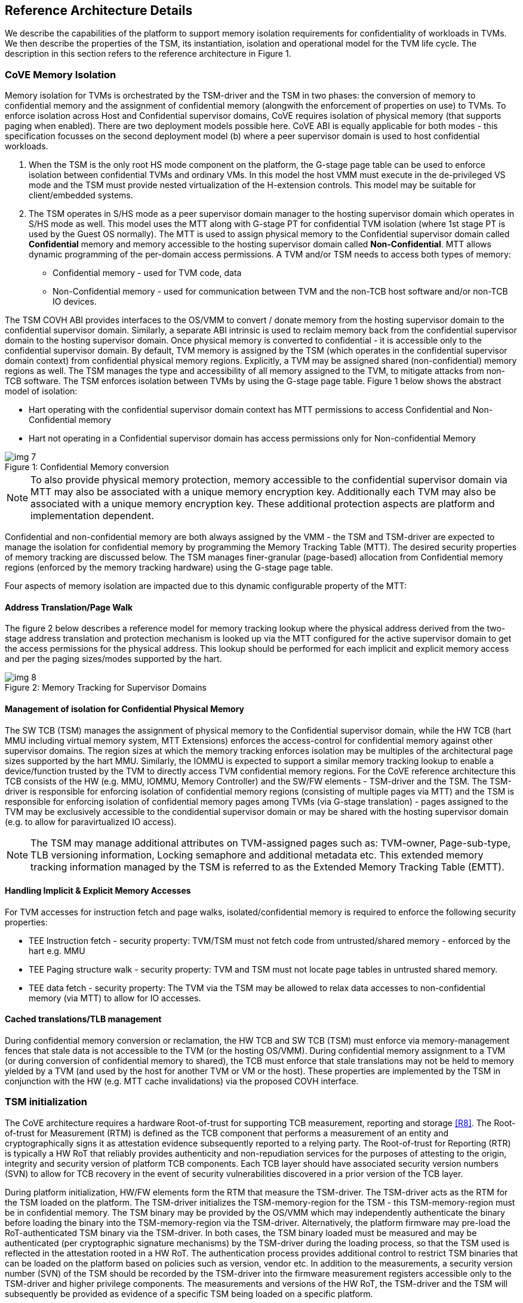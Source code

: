 :imagesdir: ./images

[[refarch]]
== Reference Architecture Details

We describe the capabilities of the platform to support memory isolation
requirements for confidentiality of workloads in TVMs. We then describe
the properties of the TSM, its instantiation, isolation and operational model
for the TVM life cycle. The description in this section refers to the reference
architecture in Figure 1.

=== CoVE Memory Isolation

Memory isolation for TVMs is orchestrated by the TSM-driver and the TSM in two
phases: the conversion of memory to confidential memory and the assignment of
confidential memory (alongwith the enforcement of properties on use) to TVMs.
To enforce isolation across Host and Confidential supervisor domains, CoVE
requires isolation of physical memory (that supports paging when enabled). There are two deployment
models possible here. CoVE ABI is equally applicable for both modes - this
specification focusses on the second deployment model (b) where a peer
supervisor domain is used to host confidential workloads.

a. When the TSM is the only root HS mode component on the platform, the G-stage
page table can be used to enforce isolation between confidential TVMs and
ordinary VMs. In this model the host VMM must execute in the de-privileged VS
mode and the TSM must provide nested virtualization of the H-extension controls.
This model may be suitable for client/embedded systems.

b. The TSM operates in S/HS mode as a peer supervisor domain manager to the
hosting supervisor domain which operates in S/HS mode as well. This model uses
the MTT along with G-stage PT for confidential TVM isolation (where 1st 
stage PT is used by the Guest OS normally). The MTT
is used to assign physical memory to the Confidential supervisor domain called
*Confidential* memory and memory accessible to the hosting supervisor domain
called *Non-Confidential*. MTT allows dynamic programming of the per-domain
access permissions. A TVM and/or TSM needs to access both types of memory:

* Confidential memory - used for TVM code, data
* Non-Confidential memory - used for communication between TVM and the non-TCB
host software and/or non-TCB IO devices.

The TSM COVH ABI provides interfaces to the OS/VMM to convert / donate 
memory from the hosting supervisor domain to the confidential supervisor domain. 
Similarly, a separate ABI intrinsic is used to reclaim memory back from the 
confidential supervisor domain to the hosting supervisor domain. Once physical 
memory is converted to confidential - it is accessible only to the confidential 
supervisor domain. By default, TVM memory is assigned by the TSM (which 
operates in the confidential supervisor domain context) from confidential 
physical memory regions. Explicitly, a TVM may be assigned shared (non-confidential) 
memory regions as well. The TSM manages the type and accessibility of all memory 
assigned to the TVM, to mitigate attacks from non-TCB software.
The TSM enforces isolation between TVMs by using the G-stage page table. Figure
1 below shows the abstract model of isolation:

* Hart operating with the confidential supervisor domain context has MTT
permissions to access Confidential and Non-Confidential memory
* Hart not operating in a Confidential supervisor domain has access permissions
only for Non-confidential Memory

[caption="Figure {counter:image}: ", reftext="Figure {image}"]
[title= "Confidential Memory conversion"]
image::img_7.png[]

[NOTE]
====
To also provide physical memory protection, memory accessible to the
confidential supervisor domain via MTT may also be associated with a unique
memory encryption key. Additionally each TVM may also be associated with a
unique memory encryption key. These additional protection aspects are platform
and implementation dependent.
====

Confidential and non-confidential memory are both always assigned by the VMM -
the TSM and TSM-driver are expected to manage the isolation for confidential
memory by programming the Memory Tracking Table (MTT). The desired security
properties of memory tracking are discussed below. The TSM manages
finer-granular (page-based) allocation from Confidential memory regions
(enforced by the memory tracking hardware) using the G-stage page table.

Four aspects of memory isolation are impacted due to this dynamic configurable
property of the MTT:

==== Address Translation/Page Walk
The figure 2 below describes a reference model for memory tracking lookup where
the physical address derived from the two-stage address translation and protection mechanism is
looked up via the MTT configured for the active supervisor domain to get the
access permissions for the physical address. This lookup should be performed 
for each implicit and explicit memory access and per the paging sizes/modes 
supported by the hart.

[caption="Figure {counter:image}: ", reftext="Figure {image}"]
[title= "Memory Tracking for Supervisor Domains"]
image::img_8.png[]

==== Management of isolation for Confidential Physical Memory

The SW TCB (TSM) manages the assignment of physical memory to the Confidential
supervisor domain, while the HW TCB (hart MMU including virtual memory system, MTT Extensions)
enforces the access-control for confidential memory against other supervisor
domains. The region sizes at which the memory tracking enforces isolation may
be multiples of the architectural page sizes supported by the hart MMU.
Similarly, the IOMMU is expected to support a similar memory tracking lookup 
to enable a device/function trusted by the TVM to directly access 
TVM confidential memory regions. For the CoVE reference architecture this TCB
consists of the HW (e.g. MMU, IOMMU, Memory Controller) and the SW/FW elements -
TSM-driver and the TSM. The TSM-driver is responsible for enforcing isolation of
confidential memory regions (consisting of multiple pages via MTT) and the TSM
is responsible for enforcing isolation of confidential memory pages among TVMs
(via G-stage translation) - pages assigned to the TVM may be exclusively
accessible to the condidential supervisor domain or may be shared with the
hosting supervisor domain (e.g. to allow for paravirtualized IO access).

[NOTE]
====
The TSM may manage additional attributes on TVM-assigned pages such as:
TVM-owner, Page-sub-type, TLB versioning information, Locking semaphore and
additional metadata etc. This extended memory tracking information managed by the
TSM is referred to as the Extended Memory Tracking Table (EMTT).
====

==== Handling Implicit & Explicit Memory Accesses
For TVM accesses for instruction fetch and page walks, isolated/confidential 
memory is required to enforce the following security properties:

* TEE Instruction fetch - security property: TVM/TSM must not fetch code
from untrusted/shared memory - enforced by the hart e.g. MMU
* TEE Paging structure walk - security property: TVM and TSM must not locate
page tables in untrusted shared memory.
* TEE data fetch - security property: The TVM via the TSM may be allowed to
relax data accesses to non-confidential memory (via MTT) to allow for IO
accesses.

==== Cached translations/TLB management
During confidential memory conversion or reclamation, the HW TCB 
and SW TCB (TSM) must enforce via memory-management fences 
that stale data is not accessible to the TVM (or the hosting OS/VMM).
During confidential memory assignment to a TVM (or during conversion
of confidential memory to shared), the TCB must enforce that stale
translations may not be held to memory yielded by a TVM (and used
by the host for another TVM or VM or the host).
These properties are implemented by the TSM in conjunction with
the HW (e.g. MTT cache invalidations) via the proposed COVH interface.

=== TSM initialization

The CoVE architecture requires a hardware Root-of-trust for supporting
TCB measurement, reporting and storage <<R8>>. The Root-of-trust for
Measurement (RTM) is defined as the TCB component that performs a
measurement of an entity and cryptographically signs it as attestation
evidence subsequently reported to a relying party. The
Root-of-trust for Reporting (RTR) is typically a HW RoT that reliably
provides authenticity and non-repudiation services for the purposes of
attesting to the origin, integrity and security version of platform TCB
components. Each TCB layer should have associated security version numbers
(SVN) to allow for TCB recovery in the event of security vulnerabilities
discovered in a prior version of the TCB layer.

During platform initialization, HW/FW elements form the RTM that measure the
TSM-driver. The TSM-driver acts as the RTM for the TSM loaded on the
platform. The TSM-driver initializes the TSM-memory-region for the TSM -
this TSM-memory-region must be in confidential memory. The TSM binary may be
provided by the OS/VMM which may independently authenticate the binary
before loading the binary into the TSM-memory-region via the TSM-driver.
Alternatively, the platform firmware may pre-load the RoT-authenticated TSM binary via the TSM-driver.
In both cases, the TSM binary loaded must be measured and may be
authenticated (per cryptographic signature mechanisms) by the TSM-driver
during the loading process, so that the TSM used is reflected in the
attestation rooted in a HW RoT. The authentication process provides
additional control to restrict TSM binaries that can be loaded on the
platform based on policies such as version, vendor etc. In addition to the
measurements, a security version number (SVN) of the TSM should be recorded
by the TSM-driver into the firmware measurement registers accessible only
to the TSM-driver and higher privilege components. The measurements and
versions of the HW RoT, the TSM-driver and the TSM will subsequently be
provided as evidence of a specific TSM being loaded on a specific platform.

During initialization, the TSM-driver will initialize a TSM-data region
within the TSM-memory region. The TSM-data region may hold per-hart TSM
state, memory assignment tracking structures and additional global data for
TSM management. The TSM-data region is confidential memory that is apriori
access-control-restricted by the TSM-driver to allow only the TSM to access
this memory. The per-hart TSM state is used to start TSM execution from a
known-good state for security routines invoked by the OS/VMM. The per-hart
TSM state should be stored in confidential memory in a TSM Hart Control Structure
(THCS - See <<appendix_a>>) which is initialized as part of the TSM memory
initialization. The THCS structure definition is part of the COVH ABI and may
be extended by an implementation, with the minimum state shown in the
structure. Isolating and establishing the execution state of the TSM is the
responsibility of the TSM-driver. Saving and restoring the execution
state of the TSM (for interrupted routines) is performed by the TSM. The
operating modes of the TSM are described in <<TSM operation and properties>>.
Saving and restoring the TVM execution state in the TVM virtual-harts (called
the VHCS) is the responsibility of the TSM and is held in TEE-capable memory
assigned to the TVM by the VMM.

=== TSM operation and properties

The TSM implements COVH APIs that are invoked by the OS/VMM or by
the TVMs, e.g. by the VMM to grant a TVM a confidential memory page and
setup second-stage mapping, activate a TVM virtual hart on a physical hart
etc. The TSM security routines are invoked by the OS/VMM via an ECALL with
the service call specified via registers. These service calls trap to the
TSM-driver. The TSM-driver switches hart state to the TSM context by
loading the hart's TSM execution state from the THCS.tssa and then returns
via an MRET to the TSM. The TSM executes the security routine requested
(where the TSM enforces the security properties) and may either return to
the OS/VMM via an ECALL to the TSM-driver (TEERET with reason), or may use
an SRET to return/enter into a TVM. On a subsequent TVM synchronous or
asynchronous trap (due to ECALLs or any exception/interrupt) from a TVM,
the TSM handles the cases delegated to it by the TSM-driver (via mideleg and medeleg).
The TSM saves the TVM state and invokes the TSM-driver via an ECALL (TEERET
with reason) to initiate the return of execution control to the OS/VMM if
required. The TSM-driver restores the context for the OS/VMM via the
per-hart control sub-structure THCS.hssa (See <<appendix_a>>).This canonical
flow is shown in figure 3.

Beyond the basic operation described above, the following different
operational models of the TSM may be supported by an implementation:

* *Uninterruptible* *TSM* - In this model, the TSM security routines are
executed in an uninterruptible manner for S-mode interrupts (M-mode
interrupts are not inhibited). This implies that the TSM execution always
starts from a fixed initial state of the TSM harts and completes the
execution with either a TEERET to return control to the OS/VMM or via an
SRET to enter into a TVM (where the execution may be interruptible again).

* *Interruptible TSM with no re-entrancy* - In this model, after the
initial entry to the TSM with S-mode interrupts disabled, the TSM enables
interrupts during execution of the TSM security routines. The TSM may
install its interrupt handlers at this entry (or may be installed via the
TEECALL flow as shown below). On an S-mode interrupt, the TSM hart context
is saved by the TSM and keeps the interrupt pending. The TSM may then
TEERET to the host OS/VMM with explicit information about the interruption
provided via the pending interrupt to the OS/VMM. The TSM-driver supports a
TEERESUME ECALL which enables the TSM to enforce that the resumption of the
interrupted TSM security routine is initiated by the OS/VMM on the same
hart. The TSM hart context restore is enforced by the TSM to allow for the
resumed TSM security routine operation to complete. Intermediate
state of the operation must be saved and restored by the TSM for such
flows.

**__This specification describes the operation of the TSM in this
mode of operation.__**

* *Interruptible and re-entrant TSM* - In this model, similar to the
previous case, the TSM security routines are executed in an interruptible
manner, but are also allowed to be re-entrant. This requires support for
trusted thread contexts managed by the TSM. A TSM security routine invoked
by the OS/VMM is executed in the context of a specific TSM thread context
(a stack structure may also be used). On an interruption of that routine
using a TSM thread context, the TSM saves the TSM execution context for the
TSM thread and returns control to the OS/VMM via a TEERET. The OS/VMM can
handle the interrupt and may resume that TSM thread or may invoke another
TSM security routine on a different (non-busy) thread context (and on a
different hart). This model of TSM operation requires additional
concurrency controls on internal data structures and per-TVM global data
structures (such as the G-stage page table structures).

[caption="Figure {counter:image}: ", reftext="Figure {image}"]
[title= "TSM operation - Interruptible and non-reentrant TSM model shown."]
image::img_3.png[]

A TSM entry triggered by an ECALL (with CoVE extension type) by the OS/VMM
leads to the following context-switch to the TSM (performed by the
TSM-driver):

The initial state of the TSM will be to start with a fixed reset value for
the registers that are restored on resumed security operations.

*ECALL (* *TEECALL* */ TEERESUME* *)* *pseudocode - implemented by the
TSM-driver*

* If trap is due to synchronous trap due to TEECALL/ TEERESUME then enable
Confidential mode = 1 for the hart via M-mode CSR (implementation-specific)
* Locate the per-hart THCS (located within TSM-driver memory data region)
* Save operating VMM csr context into the THCS.hssa (Hart Supervisor State
Area) fields : sstatus, stvec, scounteren, sscratch, satp (and other x
state other than a0, a1 - see <<appendix_a>>). Note that
any v/f register state must be saved by the caller.
* Save THCS.hssa.pc as mepc+4 to ensure that a subsequent resumption
happens from the pc past the TEECALL
* Establish the TSM operating context from the THCS.tssa (TSM Supervisor
State Area) fields (See <<appendix_a>>)
* Set scause to indicate TEECALL
* Disable interrupts via sie=0.
  ** For a preemptable TSM, interrupts do not stay disabled - the TSM may
enable interrupts and so S/M-mode interrupts may occur while executing in
the TSM. S-mode interrupts will cause the TSM to save state and TEERET.
* MRET to resume execution in TSM at THCS.tssa.stvec

*ECALL (synchronous explicit TEERET) OR Asynchronous M-mode trap pseudocode
- implemented by TSM-driver*

* Locate the per-hart THCS (located within TSM-driver memory data region)
* If Asynchronous M-mode trap:
  ** Handle M-mode trap
  ** If required, pend an S-mode interrupt to the TSM and SRET
* _Implementation Note -_ _The TSM-driver does not need to keep state of
the TSM being interrupted as, on an interrupt the TSM can enforce:_
  ** _If it was preemptable but not-reentrant that the next invocation on
that hart is a TEERESUME with identical parameters as the interrupted
security routine._
  ** _If the TSM was preemptable and re-entrant then the TSM would accept
both TEERESUME and TEECALL as subsequent invocations (as long as TSM
threads are available)._
* Restore the OS/VMM state saved on transition to the TSM: sstatus, stvec,
scounteren, sscratch, satp and x registers (other than a0, a1). Note that
any v/f register state must be restored by the caller.
* TSM-driver passes TSM/TVM-specified register contents to the OS/VMM to
return status from TEERET (TSM sets a0, a1 registers always - other
registers may be selected by the TVM)
* Clear Confidential mode on hart (via implementation-specific M-mode CSR to
block non-TEE mode accesses to TEE-assigned memory.)
* MRET to resume execution in OS/VMM at mepc set to THCS.hssa.pc
(THCS.hssa.pc adjusted to refer to opcode after the ECALL that triggered
the TEECALL / TEERESUME)

The TSM is stateless across TEECALL invocations, however a security routine
invoked in the TSM via a TEECALL may be interrupted and must be resumed via
a TEERESUME i.e. _the TSM is preemptable but non-reentrant_. These
properties are enforced by the TSM-driver, and other models described above
may be implemented. The TSM does not perform any dynamic resource
management, scheduling, or interrupt handling of its own. The TSM is not
expected
to issue IPIs itself; the TSM must track if appropriate IPIs are issued by the
host OS/VMM to track that the required security checks are performed on each
physical hart (or virtual hart context) as required by specific COVH/G flows.

When the TSM is entered via the TSM-driver (as part of the ECALL [TEECALL]
- MRET), the TSM starts with sstatus.sie set to 0 i.e. interrupts disabled.
The sstatus.sie does not affect HS interrupts from being seen when mode =
U/VS/VU. The OS/VMM sip and sie will be saved by the TSM in the HSSA and
will retain the state as it existed when the host OS/VMM invoked the TSM.
The TSM may establish the execution context and re-enable interrupts
(sstatus.sie set to 1).

If an M-mode interrupt occurs while the hart is operating in the TSM or any
TVM, the control always goes to the TSM-driver handler, which can handle
it, or if the event must be reported to the untrusted OS/VMM, they are
pended as S-mode interrupts to the TSM which must save its execution
context and return control to the OS/VMM via a TEERET.

If an S-mode interrupt occurs while the hart is operating in the TSM
(HS-mode), it should preempt out and return to the OS/VMM using TEERET.
The TSM may take certain actions on S-mode interrupts - for example, saving
status of a host security routine, and/or change the status of TVMs. The
TSM is however not expected to retire the S-mode interrupt but keep the
event pending so they are taken when control returns to the OS/VMM via the
TEERET.

If a S-mode interrupt occurs in U, VU or VS - external, timer, or software
- then that causes the trap handler in TSM to be invoked. In response to
trap delivery, the TSM saves the TVM virtual-hart state and returns to the
OS/VMM via a TEERET ECALL. As part of return to the OS/VMM, the sstatus of
OS/VMM is restored and when the OS starts executing the pending interrupt -
external, timer, or software - may or may not be taken depending on the OS
sstatus.sie. Under these circumstances the saving of the TVM state is the
TSM responsibility.

When TVM is executing, hideleg will only delegate VS-mode external
interrupt, VS-mode SW interrupt, and VS-mode timer interrupts to the TVM.
S-mode SW/Timer/External interrupts are delegated to the TSM (with the
behavior described above). _All other interrupts_ , M-mode
SW/Timer/External, bus error, high temp, RAS etc. are not delegated and
delivered to M-mode/TSM-driver. Under these circumstances the saving of the
state is the TSM-driver responsibility. Also since scrubbing the TVM state
is the TSM responsibility, the TSM-driver may pend an S-mode interrupt to
the TSM to allow cleanup on such events. See <<appendix_b>> for a table of
interrupt causes and handling requirements.

The TSM may not need to program stimecmp on its own, though it may verify
that time is not going back for a TVM. If the TSM needs to start a timer,
it should context switch the stimecmp CSR and replace it with its timeout
value if it's later than the timer it wants to start. The TSM may still
want to be aware of the value programmed into stimecmp to guard against
step attacks on TVMs.

Any NMIs experienced during TSM/TVM execution are always handled by the
TSM-driver and must cause the TEEs to be destroyed (preventing any loss of
confidential info via clearing of machine state). The TSM and therefore all
TVMs are prevented from execution after that point.

=== TSM and TVM Isolation

TSM (and all TVMs) memory is granted by the host OS/VMM but is isolated
(via access-control and/or confidentiality-protection) by the HW and TCB
elements. The TSM, TVM and HW isolation methods used must be evident in the
attestation evidence provided for the TVM since it identifies the hardware
and the TSM-driver.

There are two facets of TVM and TSM memory isolation that are
implementation-specific:

*a)* *Isolation from host software access* -  For the deployment model (a), 
the CPU must enforce hardware-based access-control of TSM memory via 
the G-stage page tables to prevent the guest VMM from accessing TSM 
memory. For the deployment model (b). The CPU must also similarly enforce
hardware-based access-control of TSM memory to prevent access from host supervisor 
domain components (VMM and host OS that operate in V=0, HS-mode) software.
Since in this deployment model (b), other supervisor domains have access to both 1st
and G-stage paging hardware, the root security manager (TSM-driver) must use MTT
to isolate supervisor domain memory. In this deployment model, 
TEE and TVM address spaces are identified by supervisor domain identifiers
(Smsdid) to maintain the isolation during access and in internal
address translation caches, e.g. Hart TLB lookup may be extended with the
SDID in addition to the ASID, VMID for workloads in the Confidential supervisor
domain. TVM memory isolation must support sparse memory management
models and architectural page-sizes of 4KB, 64K, 2MB, 1GB (and optionally
512GB). The hardware may implement the MTT as specified in the Smmtt 
privileged ISA extension, or other approaches may be used such as a flat 
table. The memory tracking table may be enforced at the memory controller, 
or in a page table walker.

*b)* *Isolation against physical/out-of-band access* - The platform TCB may
provide confidentiality, integrity and replay-protection. This may be
achieved via a Memory Encryption Engine (MEE) to prevent TEE state being
exposed in volatile memory during execution. The use of an MEE and the
number of encryption domains supported is implementation-specific. For
example, The hardware may use the Supervisor Domain Identifier during execution
(and memory access) to cryptographically isolate memory associated with a
TEE which may be encrypted and additionally cryptographically
integrity-protected using a MAC on the memory contents. The MAC may be
maintained at various granularity - e.g. cache block size or in multiples
of cache blocks.

*TVM isolation* is the responsibility of the TSM via the G-stage
address translation table (hgatp). The TSM must track memory assignment of
TVMs (by the untrusted VMM/OS) to ensure memory assignment is
non-overlapping, along with additional security requirements. The security
requirements/invariants for enforcement of the memory
access-control for memory assigned to the TVMs is described in <<TVM Memory
management>>.

=== TVM Execution

As described above, TVMs can access both classes of memory - isolated memory
- which has confidentiality and access-control properties for memory exclusive
to the TVM, and non-confidential memory which is memory accessible to the host
OS/VMM and is used for untrusted operations (e.g. virtio, gRPC communication
with the host). If the confidential memory is access-controlled only, the TSM
and TSM-driver are the authority over the access-control enforcement. If the
confidential memory is using memory encryption (instead or in addition), the
encryption keys used for confidential memory must be different from
non-confidential memory.

All TVM memory is mapped in the second-stage page tables controlled by the
TSM explicitly - the allocation of memory for the G-stage paging
structures pages used for the G-stage mapping is also performed by the
OS/VMM but the security properties of the G-stage mapping are enforced
by the TSM. By default any memory mapped to a TVM is confidential. A TVM
may then explicitly request that confidential memory be converted to
non-confidential memory regions using services provided by the TSM. More
information about TVM Execution and the lifecycle of a TVM is described in
the <<TVM Lifecycle>> section of this document.

=== Debug and Performance Monitoring

The following additional considerations are noted for debug and performance
monitoring:

*Debug mode considerations*

In order to support probe-mode debugging of the TSM, the RoT must support
an authorized debug of the platform. The authentication mechanism used for
debug authorization is implementation-specific, but must support the
security properties described in the Section 3.12 of the RISC-V Debug
Support specification version 1.0.0-STABLE <<R6>>. The RoT may support
multiple levels of debug authorization depending on access granted. For
probe-based debugging of the hardware, the RoT performing debug
authentication must ensure that separate attestation keys are used for TCB
reporting when probe-debug is authorized vs when the platform is not under
probe-debug mode. The probe-mode debug authorization process must invalidate
sealed keys to disallow sealed data access when in probe-debug modes. Note that
the external debug opt-in control for the hosting supervisor domain must be
independent from the confidential supervisor domain. Similarly, external debug 
controls should be independently managed by the RoT to allow for root security 
manager (TSM-driver) debug.

When a TVM is under self-hosted debugging - on a transition to TVM
execution, the TSM-driver must set up the trigger CSRs for the TVM. For TVM
debugging, the TSM-driver may inhibit M and S/HS modes in the triggers. On
transitions back to the OS/VMM, the TSM-driver will save the trigger CSRs
and associated debug states, thus not leaking any information to non-TEE
workloads. TVM self-hosted debug may be enabled from TVM creation time or
may be explicitly opted-into during execution of the TVM. The TSM may
invoke the TSM-driver to set up a TVM-specific trigger CSR state (per the
configuration of the TVM).

*Performance Monitoring considerations*

By default the TSM and all TVMs run with performance monitoring suppressed.
If a TVM runs in this default mode (opted out of performance monitoring),
on a transition to the TVM, the TSM-driver enforces this via inhibiting the
counters (using mcountinhibit).

The TVM may opt-in to use performance monitoring either at initialization or
post-initialization of the TVM.

If the TVM has opted-in to performance monitoring, the TSM may invoke the
SBI PMU extension (via TSM-driver) or use M-mode counter delegation 
(Smcdeleg) and Supervisor counter configuration (Ssccfg) extensions to
establish TVM-specific controls and configuration that allows performance 
monitoring in a TVM. However, the TVM must use SBI PMU extension unless 
TSM supports full
trap & emulate support for the hpmcounter related ISA extensions. The TSM will
assign a virtual counter to the TVM for the events requested to be monitored by
the TVM in either approach. The TSM needs to manage a mapping between the
virtual and physical counters as well. It must not delegate the LCOFI interrupt
(via hideleg[13]=1) for the TVM and use the interrupt filtering mechanism
defined in the Advanced Interrupt Architecture (AIA) to inject the LCOFI
interrupt when the physical counter corresponding to the virtual counter
overflows. The physical counters naturally inhibit counting in S/HS and M. The
TSM must save and  clear counter/event selector values as control transitions to
the VMM or a different TVM that is using hpm. On a transition back to the host
OS/VMM, the TSM must restore the saved hardware performance monitoring event
triggers and counter enables. If the TSM uses the SBI PMU extension instead of
Supervisor counter delegation, the TSM-driver needs to perform the save/restore
on behalf of the TSM.
